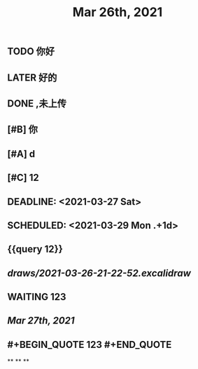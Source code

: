 #+TITLE: Mar 26th, 2021

** TODO 你好
:PROPERTIES:
:doing: 1616764821526
:todo: 1616764823438
:END:
** LATER 好的
:PROPERTIES:
:later: 1616764891158
:END:
** DONE ,未上传
:PROPERTIES:
:done: 1616764899463
:END:
** [#B] 你
** [#A] d
** [#C] 12
** DEADLINE: <2021-03-27 Sat>
** SCHEDULED: <2021-03-29 Mon .+1d>
** {{query 12}}
** [[draws/2021-03-26-21-22-52.excalidraw]]
** WAITING 123
:PROPERTIES:
:waiting: 1616765033216
:END:
** [[Mar 27th, 2021]]
** @@html: #+BEGIN_QUOTE
123
#+END_QUOTE @@
**
**
**
